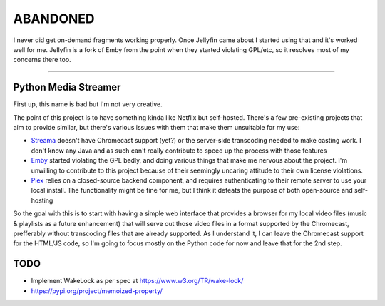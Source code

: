 =========
ABANDONED
=========
I never did get on-demand fragments working properly.
Once Jellyfin came about I started using that and it's worked well for me.
Jellyfin is a fork of Emby from the point when they started violating GPL/etc, so it resolves most of my concerns there too.

=========

Python Media Streamer
=====================
First up, this name is bad but I'm not very creative.

The point of this project is to have something kinda like Netflix but self-hosted.
There's a few pre-existing projects that aim to provide similar, but there's various issues with them that make them unsuitable for my use:

* `Streama <https://github.com/streamaserver/streama>`_ doesn't have Chromecast support (yet?) or the server-side transcoding needed to make casting work.
  I don't know any Java and as such can't really contribute to speed up the process with those features
* `Emby <https://github.com/MediaBrowser/Emby>`_ started violating the GPL badly, and doing various things that make me nervous about the project.
  I'm unwilling to contribute to this project because of their seemingly uncaring attitude to their own license violations.
* `Plex <https://www.plex.tv/>`_ relies on a closed-source backend component, and requires authenticating to their remote server to use your local install.
  The functionality might be fine for me, but I think it defeats the purpose of both open-source and self-hosting


So the goal with this is to start with having a simple web interface that provides a browser for my local video files (music & playlists as a future enhancement) that will serve out those video files in a format supported by the Chromecast, prefferably without transcoding files that are already supported. As I understand it, I can leave the Chromecast support for the HTML/JS code, so I'm going to focus mostly on the Python code for now and leave that for the 2nd step.


TODO
====
* Implement WakeLock as per spec at https://www.w3.org/TR/wake-lock/

* https://pypi.org/project/memoized-property/
